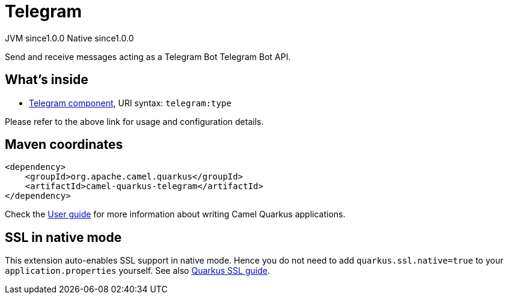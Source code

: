 // Do not edit directly!
// This file was generated by camel-quarkus-maven-plugin:update-extension-doc-page
= Telegram
:page-aliases: extensions/telegram.adoc
:cq-artifact-id: camel-quarkus-telegram
:cq-native-supported: true
:cq-status: Stable
:cq-description: Send and receive messages acting as a Telegram Bot Telegram Bot API.
:cq-deprecated: false
:cq-jvm-since: 1.0.0
:cq-native-since: 1.0.0

[.badges]
[.badge-key]##JVM since##[.badge-supported]##1.0.0## [.badge-key]##Native since##[.badge-supported]##1.0.0##

Send and receive messages acting as a Telegram Bot Telegram Bot API.

== What's inside

* xref:latest@components::telegram-component.adoc[Telegram component], URI syntax: `telegram:type`

Please refer to the above link for usage and configuration details.

== Maven coordinates

[source,xml]
----
<dependency>
    <groupId>org.apache.camel.quarkus</groupId>
    <artifactId>camel-quarkus-telegram</artifactId>
</dependency>
----

Check the xref:user-guide/index.adoc[User guide] for more information about writing Camel Quarkus applications.

== SSL in native mode

This extension auto-enables SSL support in native mode. Hence you do not need to add
`quarkus.ssl.native=true` to your `application.properties` yourself. See also
https://quarkus.io/guides/native-and-ssl[Quarkus SSL guide].

